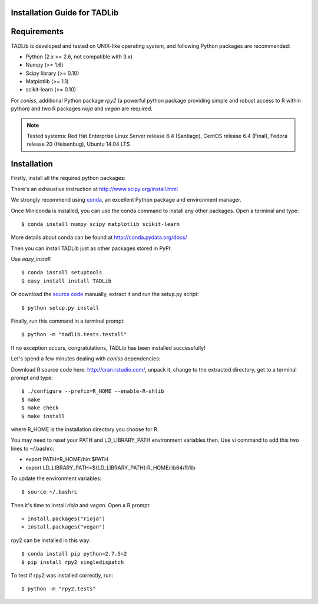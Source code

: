 Installation Guide for TADLib
==============================

Requirements
============
TADLib is developed and tested on UNIX-like operating system, and following Python
packages are recommended:

- Python (2.x >= 2.6, not compatible with 3.x)
- Numpy (>= 1.6)
- Scipy library (>= 0.10)
- Matplotlib (>= 1.1)
- scikit-learn (>= 0.10)

For *coniss*, additional Python package *rpy2* (a powerful python package
providing simple and robust access to R within python) and two R packages
*rioja* and *vegan* are required.

.. note:: Tested systems: Red Hat Enterprise Linux Server release 6.4 (Santiago),
   CentOS release 6.4 (Final), Fedora release 20 (Heisenbug), Ubuntu 14.04 LTS

Installation
=============
Firstly, install all the required python packages:

There's an exhaustive instruction at http://www.scipy.org/install.html

We strongly recommend using `conda <http://conda.pydata.org/miniconda.html>`_,
an excellent Python package and environment manager.

Once Miniconda is installed, you can use the conda command to install any
other packages. Open a terminal and type::

    $ conda install numpy scipy matplotlib scikit-learn

More details about conda can be found at http://conda.pydata.org/docs/

Then you can install TADLib just as other packages stored in PyPI:

Use *easy_install*::

    $ conda install setuptools
    $ easy_install install TADLib

Or download the `source code <https://pypi.python.org/pypi/TADLib>`_ manually,
extract it and run the setup.py script::

    $ python setup.py install

Finally, run this command in a terminal prompt::

    $ python -m "tadlib.tests.testall"

If no exception occurs, congratulations, TADLib has been installed successfully!

Let's spend a few minutes dealing with *coniss* dependencies:

Download R source code here: http://cran.rstudio.com/, unpack it, change to
the extracted directory, get to a terminal prompt and type::

    $ ./configure --prefix=R_HOME --enable-R-shlib
    $ make
    $ make check
    $ make install

where R_HOME is the installation directory you choose for R.

You may need to reset your PATH and LD_LIBRARY_PATH environment variables
then. Use vi command to add this two lines to ``~``/.bashrc:

- export PATH=R_HOME/bin:$PATH
- export LD_LIBRARY_PATH=${LD_LIBRARY_PATH}:R_HOME/lib64/R/lib

To update the environment variables::

    $ source ~/.bashrc

Then it's time to install *rioja* and *vegan*. Open a R prompt::

    > install.packages("rioja")
    > install.packages("vegan")

rpy2 can be installed in this way::

    $ conda install pip python=2.7.5=2
    $ pip install rpy2 singledispatch

To test if rpy2 was installed correctly, run::

    $ python -m "rpy2.tests"

